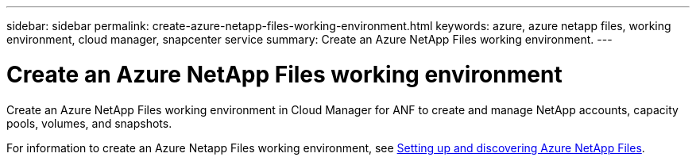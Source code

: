 ---
sidebar: sidebar
permalink: create-azure-netapp-files-working-environment.html
keywords: azure, azure netapp files, working environment, cloud manager, snapcenter service
summary: Create an Azure NetApp Files working environment.
---

= Create an Azure NetApp Files working environment
:hardbreaks:
:nofooter:
:icons: font
:linkattrs:
:imagesdir: ./media/

[.lead]
Create an Azure NetApp Files working environment in Cloud Manager for ANF to create and manage NetApp accounts, capacity pools, volumes, and snapshots.

For information to create an Azure Netapp Files working environment, see link:task_manage_anf.html[Setting up and discovering Azure NetApp Files].
